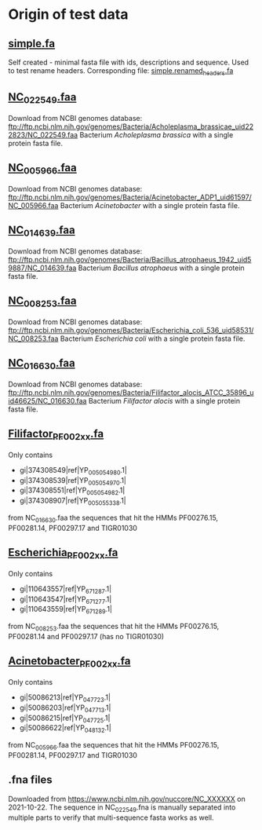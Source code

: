 * Origin of test data
** [[file:simple.fa][simple.fa]]
Self created - minimal fasta file with ids, descriptions and sequence.
Used to test rename headers. Corresponding file: [[file:../expected/simple.renamed_headers.fa][simple.renamed_headers.fa]]
** [[file:NC_022549.faa][NC_022549.faa]]
Download from NCBI genomes database:
ftp://ftp.ncbi.nlm.nih.gov/genomes/Bacteria/Acholeplasma_brassicae_uid222823/NC_022549.faa
Bacterium /Acholeplasma brassica/ with a single protein fasta file.
** [[file:NC_005966.faa][NC_005966.faa]]
Download from NCBI genomes database:
ftp://ftp.ncbi.nlm.nih.gov/genomes/Bacteria/Acinetobacter_ADP1_uid61597/NC_005966.faa
Bacterium /Acinetobacter/ with a single protein fasta file.
** [[file:NC_014639.faa][NC_014639.faa]]
Download from NCBI genomes database:
ftp://ftp.ncbi.nlm.nih.gov/genomes/Bacteria/Bacillus_atrophaeus_1942_uid59887/NC_014639.faa
Bacterium /Bacillus atrophaeus/ with a single protein fasta file.
** [[file:NC_008253.faa][NC_008253.faa]]
Download from NCBI genomes database:
ftp://ftp.ncbi.nlm.nih.gov/genomes/Bacteria/Escherichia_coli_536_uid58531/NC_008253.faa
Bacterium /Escherichia coli/ with a single protein fasta file.
** [[file:NC_016630.faa][NC_016630.faa]]
Download from NCBI genomes database:
ftp://ftp.ncbi.nlm.nih.gov/genomes/Bacteria/Filifactor_alocis_ATCC_35896_uid46625/NC_016630.faa
Bacterium /Filifactor alocis/ with a single protein fasta file.
** [[file:Filifactor_PF002xx.fa][Filifactor_PF002xx.fa]]
Only contains
 - gi|374308549|ref|YP_005054980.1|
 - gi|374308539|ref|YP_005054970.1|
 - gi|374308551|ref|YP_005054982.1|
 - gi|374308907|ref|YP_005055338.1|
from NC_016630.faa
the sequences that hit the HMMs PF00276.15, PF00281.14, PF00297.17 and TIGR01030
** [[file:Escherichia_PF002xx.fa][Escherichia_PF002xx.fa]]
Only contains
 - gi|110643557|ref|YP_671287.1|
 - gi|110643547|ref|YP_671277.1|
 - gi|110643559|ref|YP_671289.1|
from NC_008253.faa
the sequences that hit the HMMs PF00276.15, PF00281.14 and PF00297.17 (has no TIGR01030)
** [[file:Acinetobacter_PF002xx.fa][Acinetobacter_PF002xx.fa]]
Only contains
 - gi|50086213|ref|YP_047723.1|
 - gi|50086203|ref|YP_047713.1|
 - gi|50086215|ref|YP_047725.1|
 - gi|50086622|ref|YP_048132.1|
from NC_005966.faa
the sequences that hit the HMMs PF00276.15, PF00281.14, PF00297.17 and TIGR01030
** .fna files
Downloaded from https://www.ncbi.nlm.nih.gov/nuccore/NC_XXXXXX on 2021-10-22.
The sequence in NC_022549.fna is manually separated into multiple parts to verify that multi-sequence fasta works as well.
